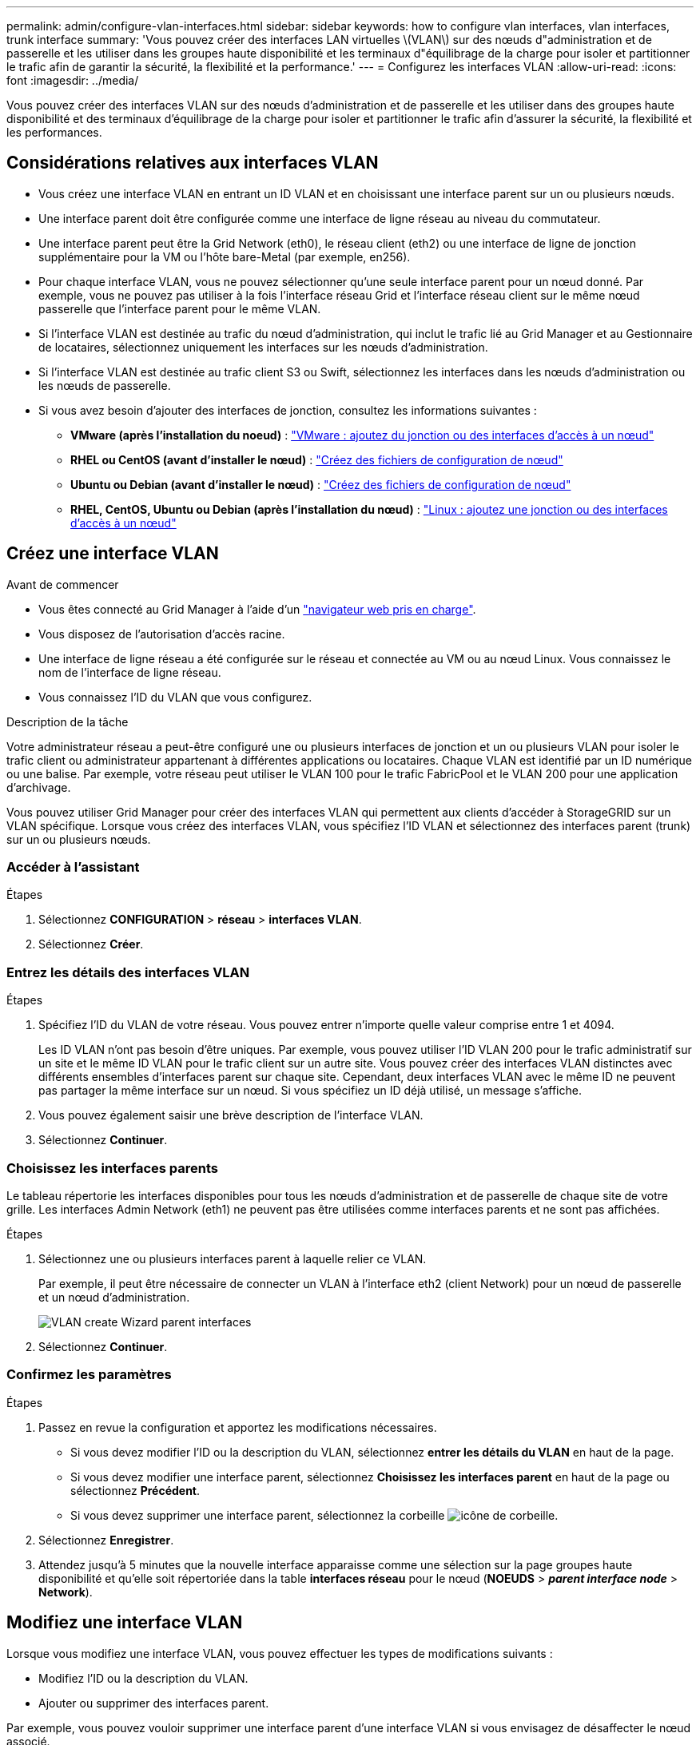---
permalink: admin/configure-vlan-interfaces.html 
sidebar: sidebar 
keywords: how to configure vlan interfaces, vlan interfaces, trunk interface 
summary: 'Vous pouvez créer des interfaces LAN virtuelles \(VLAN\) sur des nœuds d"administration et de passerelle et les utiliser dans les groupes haute disponibilité et les terminaux d"équilibrage de la charge pour isoler et partitionner le trafic afin de garantir la sécurité, la flexibilité et la performance.' 
---
= Configurez les interfaces VLAN
:allow-uri-read: 
:icons: font
:imagesdir: ../media/


[role="lead"]
Vous pouvez créer des interfaces VLAN sur des nœuds d'administration et de passerelle et les utiliser dans des groupes haute disponibilité et des terminaux d'équilibrage de la charge pour isoler et partitionner le trafic afin d'assurer la sécurité, la flexibilité et les performances.



== Considérations relatives aux interfaces VLAN

* Vous créez une interface VLAN en entrant un ID VLAN et en choisissant une interface parent sur un ou plusieurs nœuds.
* Une interface parent doit être configurée comme une interface de ligne réseau au niveau du commutateur.
* Une interface parent peut être la Grid Network (eth0), le réseau client (eth2) ou une interface de ligne de jonction supplémentaire pour la VM ou l'hôte bare-Metal (par exemple, en256).
* Pour chaque interface VLAN, vous ne pouvez sélectionner qu'une seule interface parent pour un nœud donné. Par exemple, vous ne pouvez pas utiliser à la fois l'interface réseau Grid et l'interface réseau client sur le même nœud passerelle que l'interface parent pour le même VLAN.
* Si l'interface VLAN est destinée au trafic du nœud d'administration, qui inclut le trafic lié au Grid Manager et au Gestionnaire de locataires, sélectionnez uniquement les interfaces sur les nœuds d'administration.
* Si l'interface VLAN est destinée au trafic client S3 ou Swift, sélectionnez les interfaces dans les nœuds d'administration ou les nœuds de passerelle.
* Si vous avez besoin d'ajouter des interfaces de jonction, consultez les informations suivantes :
+
** *VMware (après l'installation du noeud)* : link:../maintain/vmware-adding-trunk-or-access-interfaces-to-node.html["VMware : ajoutez du jonction ou des interfaces d'accès à un nœud"]
** *RHEL ou CentOS (avant d'installer le nœud)* : link:../rhel/creating-node-configuration-files.html["Créez des fichiers de configuration de nœud"]
** *Ubuntu ou Debian (avant d'installer le nœud)* : link:../ubuntu/creating-node-configuration-files.html["Créez des fichiers de configuration de nœud"]
** *RHEL, CentOS, Ubuntu ou Debian (après l'installation du nœud)* : link:../maintain/linux-adding-trunk-or-access-interfaces-to-node.html["Linux : ajoutez une jonction ou des interfaces d'accès à un nœud"]






== Créez une interface VLAN

.Avant de commencer
* Vous êtes connecté au Grid Manager à l'aide d'un link:../admin/web-browser-requirements.html["navigateur web pris en charge"].
* Vous disposez de l'autorisation d'accès racine.
* Une interface de ligne réseau a été configurée sur le réseau et connectée au VM ou au nœud Linux. Vous connaissez le nom de l'interface de ligne réseau.
* Vous connaissez l'ID du VLAN que vous configurez.


.Description de la tâche
Votre administrateur réseau a peut-être configuré une ou plusieurs interfaces de jonction et un ou plusieurs VLAN pour isoler le trafic client ou administrateur appartenant à différentes applications ou locataires. Chaque VLAN est identifié par un ID numérique ou une balise. Par exemple, votre réseau peut utiliser le VLAN 100 pour le trafic FabricPool et le VLAN 200 pour une application d'archivage.

Vous pouvez utiliser Grid Manager pour créer des interfaces VLAN qui permettent aux clients d'accéder à StorageGRID sur un VLAN spécifique. Lorsque vous créez des interfaces VLAN, vous spécifiez l'ID VLAN et sélectionnez des interfaces parent (trunk) sur un ou plusieurs nœuds.



=== Accéder à l'assistant

.Étapes
. Sélectionnez *CONFIGURATION* > *réseau* > *interfaces VLAN*.
. Sélectionnez *Créer*.




=== Entrez les détails des interfaces VLAN

.Étapes
. Spécifiez l'ID du VLAN de votre réseau. Vous pouvez entrer n'importe quelle valeur comprise entre 1 et 4094.
+
Les ID VLAN n'ont pas besoin d'être uniques. Par exemple, vous pouvez utiliser l'ID VLAN 200 pour le trafic administratif sur un site et le même ID VLAN pour le trafic client sur un autre site. Vous pouvez créer des interfaces VLAN distinctes avec différents ensembles d'interfaces parent sur chaque site. Cependant, deux interfaces VLAN avec le même ID ne peuvent pas partager la même interface sur un nœud. Si vous spécifiez un ID déjà utilisé, un message s'affiche.

. Vous pouvez également saisir une brève description de l'interface VLAN.
. Sélectionnez *Continuer*.




=== Choisissez les interfaces parents

Le tableau répertorie les interfaces disponibles pour tous les nœuds d'administration et de passerelle de chaque site de votre grille. Les interfaces Admin Network (eth1) ne peuvent pas être utilisées comme interfaces parents et ne sont pas affichées.

.Étapes
. Sélectionnez une ou plusieurs interfaces parent à laquelle relier ce VLAN.
+
Par exemple, il peut être nécessaire de connecter un VLAN à l'interface eth2 (client Network) pour un nœud de passerelle et un nœud d'administration.

+
image::../media/vlan-create-parent-interfaces.png[VLAN create Wizard parent interfaces]

. Sélectionnez *Continuer*.




=== Confirmez les paramètres

.Étapes
. Passez en revue la configuration et apportez les modifications nécessaires.
+
** Si vous devez modifier l'ID ou la description du VLAN, sélectionnez *entrer les détails du VLAN* en haut de la page.
** Si vous devez modifier une interface parent, sélectionnez *Choisissez les interfaces parent* en haut de la page ou sélectionnez *Précédent*.
** Si vous devez supprimer une interface parent, sélectionnez la corbeille image:../media/icon-trash-can.png["icône de corbeille"].


. Sélectionnez *Enregistrer*.
. Attendez jusqu'à 5 minutes que la nouvelle interface apparaisse comme une sélection sur la page groupes haute disponibilité et qu'elle soit répertoriée dans la table *interfaces réseau* pour le nœud (*NOEUDS* > *_parent interface node_* > *Network*).




== Modifiez une interface VLAN

Lorsque vous modifiez une interface VLAN, vous pouvez effectuer les types de modifications suivants :

* Modifiez l'ID ou la description du VLAN.
* Ajouter ou supprimer des interfaces parent.


Par exemple, vous pouvez vouloir supprimer une interface parent d'une interface VLAN si vous envisagez de désaffecter le nœud associé.

Notez ce qui suit :

* Vous ne pouvez pas modifier un ID de VLAN si l'interface VLAN est utilisée dans un groupe haute disponibilité.
* Vous ne pouvez pas supprimer une interface parent si cette interface parent est utilisée dans un groupe haute disponibilité.
+
Par exemple, supposons que le VLAN 200 soit connecté aux interfaces parents des nœuds A et B. Si un groupe HA utilise l'interface VLAN 200 pour le nœud A et l'interface eth2 pour le nœud B, vous pouvez supprimer l'interface parent non utilisée pour le nœud B, mais vous ne pouvez pas supprimer l'interface parent utilisée pour le nœud A.



.Étapes
. Sélectionnez *CONFIGURATION* > *réseau* > *interfaces VLAN*.
. Cochez la case correspondant à l'interface VLAN à modifier. Sélectionnez ensuite *actions* > *Modifier*.
. Vous pouvez également mettre à jour l'ID VLAN ou la description. Sélectionnez ensuite *Continuer*.
+
Vous ne pouvez pas mettre à jour un ID VLAN si ce dernier est utilisé dans un groupe haute disponibilité.

. Si vous le souhaitez, cochez ou décochez les cases pour ajouter des interfaces parent ou supprimer des interfaces inutilisées. Sélectionnez ensuite *Continuer*.
. Passez en revue la configuration et apportez les modifications nécessaires.
. Sélectionnez *Enregistrer*.




== Supprime une interface VLAN

Vous pouvez supprimer une ou plusieurs interfaces VLAN.

Vous ne pouvez pas supprimer une interface VLAN si elle est actuellement utilisée dans un groupe haute disponibilité. Vous devez supprimer l'interface VLAN du groupe haute disponibilité avant de pouvoir le supprimer.

Pour éviter toute perturbation du trafic client, envisagez d'effectuer l'une des opérations suivantes :

* Ajoutez une nouvelle interface VLAN au groupe haute disponibilité avant de supprimer cette interface VLAN.
* Créez un nouveau groupe haute disponibilité qui n'utilise pas cette interface VLAN.
* Si l'interface VLAN que vous souhaitez supprimer est actuellement l'interface active, modifiez le groupe HA. Déplacez l'interface VLAN que vous souhaitez supprimer au bas de la liste des priorités. Attendez que la communication soit établie sur la nouvelle interface principale, puis retirez l'ancienne interface du groupe haute disponibilité. Enfin, supprimez l'interface VLAN de ce nœud.


.Étapes
. Sélectionnez *CONFIGURATION* > *réseau* > *interfaces VLAN*.
. Cochez la case correspondant à chaque interface VLAN à supprimer. Sélectionnez ensuite *actions* > *Supprimer*.
. Sélectionnez *Oui* pour confirmer votre sélection.
+
Toutes les interfaces VLAN sélectionnées sont supprimées. Une bannière de réussite verte apparaît sur la page interfaces VLAN.


